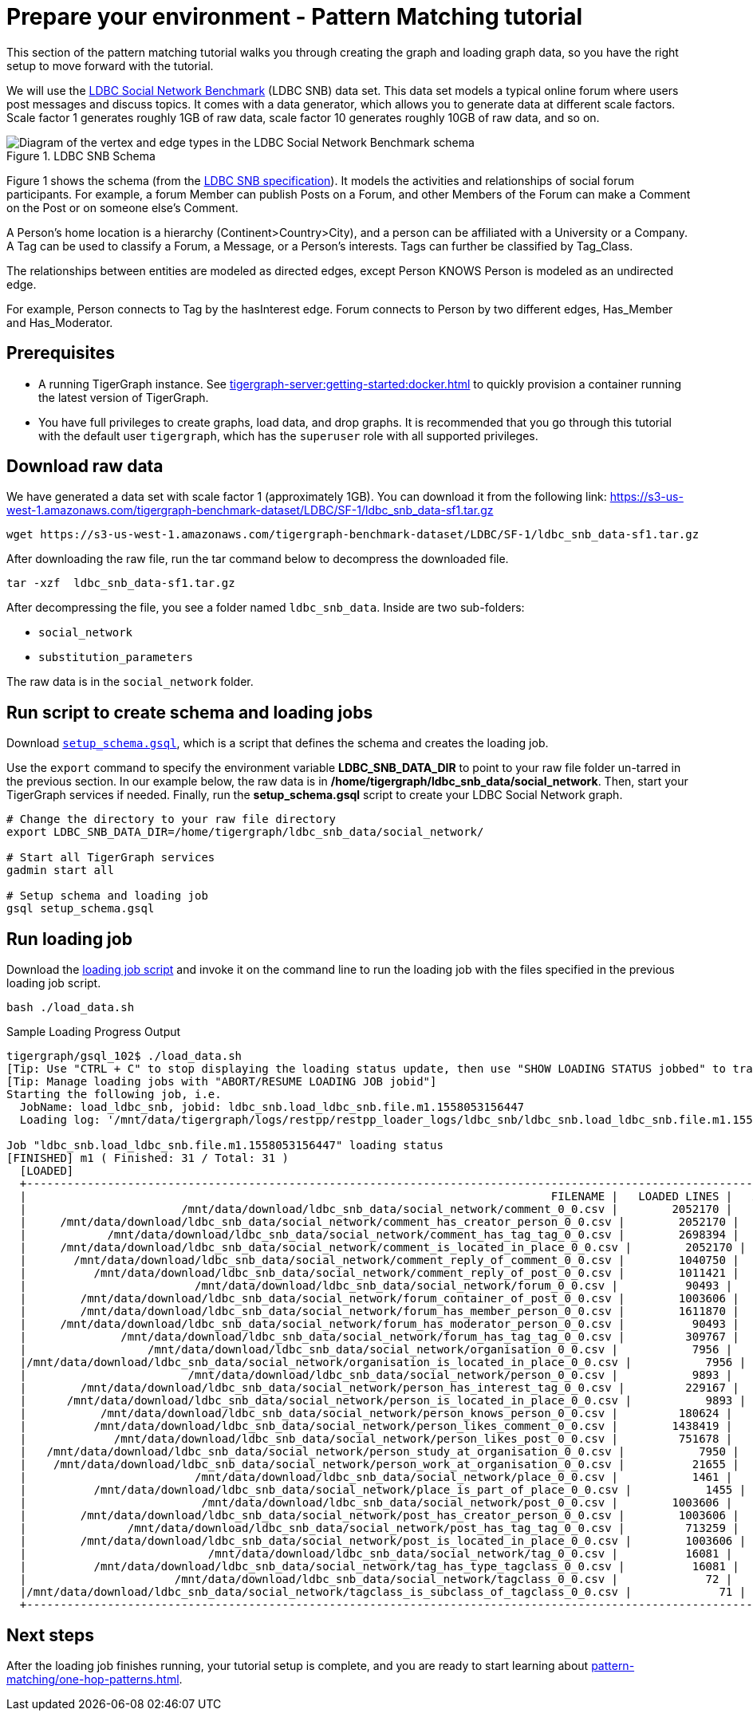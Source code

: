 = Prepare your environment - Pattern Matching tutorial
:page-aliases: pattern-matching/get-set.adoc, pattern-matching/define-the-schema.adoc, pattern-matching/load-data.adoc

This section of the pattern matching tutorial walks you through creating the graph and loading graph data, so you have the right setup to move forward with the tutorial.

We will use the http://ldbcouncil.org/developer/snb[LDBC Social Network Benchmark] (LDBC SNB) data set.
This data set models a typical online forum where users post messages and discuss topics. It comes with a data generator, which allows you to generate data at different scale factors.
Scale factor 1 generates roughly 1GB of raw data, scale factor 10 generates roughly 10GB of raw data, and so on.

.LDBC SNB Schema
image::screen-shot-2019-05-15-at-5.05.00-pm.png[Diagram of the vertex and edge types in the LDBC Social Network Benchmark schema]

Figure 1 shows the schema (from the http://ldbc.github.io/ldbc_snb_docs/ldbc-snb-specification.pdf[LDBC SNB specification]).
It models the activities and relationships of social forum participants.
For example, a forum Member can publish Posts on a Forum, and other Members of the Forum can make a Comment on the Post or on someone else's Comment.

A Person's home location is a hierarchy (Continent>Country>City), and a person can be affiliated with a University or a Company.
A Tag can be used to classify a Forum, a Message, or a Person's interests.
Tags can further be classified by Tag_Class.

The relationships between entities are modeled as directed edges, except Person KNOWS Person is modeled as an undirected edge.

For example, Person connects to Tag by the hasInterest edge. Forum connects to Person by two different edges, Has_Member and Has_Moderator.


== Prerequisites
* A running TigerGraph instance.
See xref:tigergraph-server:getting-started:docker.adoc[] to quickly provision a container running the latest version of TigerGraph.
* You have full privileges to create graphs, load data, and drop graphs.
It is recommended that you go through this tutorial with the default user `tigergraph`, which has the `superuser` role with all supported privileges.


== Download raw data

We have generated a data set with scale factor 1 (approximately 1GB).
You can download it from the following link: https://s3-us-west-1.amazonaws.com/tigergraph-benchmark-dataset/LDBC/SF-1/ldbc_snb_data-sf1.tar.gz

[source,bash]
----
wget https://s3-us-west-1.amazonaws.com/tigergraph-benchmark-dataset/LDBC/SF-1/ldbc_snb_data-sf1.tar.gz
----



After downloading the raw file, run the tar command below to decompress the downloaded file.

[source,bash]
----
tar -xzf  ldbc_snb_data-sf1.tar.gz
----



After decompressing the file, you see a folder named `ldbc_snb_data`.
Inside are two sub-folders:

* `social_network`
* `substitution_parameters`

The raw data is in the `social_network` folder.

== Run script to create schema and loading jobs
Download xref:attachment$setup.gsql[`setup_schema.gsql`], which is a script that defines the schema and creates the loading job.

Use the `export` command to specify the environment variable *LDBC_SNB_DATA_DIR* to point to your raw file folder un-tarred in the previous section.
In our example below, the raw data is in */home/tigergraph/ldbc_snb_data/social_network*.
Then, start your TigerGraph services if needed. Finally, run the *setup_schema.gsql* script to create your LDBC Social Network graph.


[source,bash]
----
# Change the directory to your raw file directory
export LDBC_SNB_DATA_DIR=/home/tigergraph/ldbc_snb_data/social_network/

# Start all TigerGraph services
gadmin start all

# Setup schema and loading job
gsql setup_schema.gsql
----

== Run loading job

Download the xref:attachment$load_data.sh[loading job script] and invoke it on the command line to run the loading job with the files specified in the previous loading job script.

[source,console]
----
bash ./load_data.sh
----


.Sample Loading Progress Output
[source,bash]
----
tigergraph/gsql_102$ ./load_data.sh
[Tip: Use "CTRL + C" to stop displaying the loading status update, then use "SHOW LOADING STATUS jobbed" to track the loading progress again]
[Tip: Manage loading jobs with "ABORT/RESUME LOADING JOB jobid"]
Starting the following job, i.e.
  JobName: load_ldbc_snb, jobid: ldbc_snb.load_ldbc_snb.file.m1.1558053156447
  Loading log: '/mnt/data/tigergraph/logs/restpp/restpp_loader_logs/ldbc_snb/ldbc_snb.load_ldbc_snb.file.m1.1558053156447.log'

Job "ldbc_snb.load_ldbc_snb.file.m1.1558053156447" loading status
[FINISHED] m1 ( Finished: 31 / Total: 31 )
  [LOADED]
  +----------------------------------------------------------------------------------------------------------------------------------+
  |                                                                              FILENAME |   LOADED LINES |   AVG SPEED |   DURATION|
  |                       /mnt/data/download/ldbc_snb_data/social_network/comment_0_0.csv |        2052170 |    281 kl/s |     7.28 s|
  |     /mnt/data/download/ldbc_snb_data/social_network/comment_has_creator_person_0_0.csv |        2052170 |    251 kl/s |     8.17 s|
  |            /mnt/data/download/ldbc_snb_data/social_network/comment_has_tag_tag_0_0.csv |        2698394 |    422 kl/s |     6.38 s|
  |     /mnt/data/download/ldbc_snb_data/social_network/comment_is_located_in_place_0_0.csv |        2052170 |    291 kl/s |     7.04 s|
  |       /mnt/data/download/ldbc_snb_data/social_network/comment_reply_of_comment_0_0.csv |        1040750 |    253 kl/s |     4.11 s|
  |          /mnt/data/download/ldbc_snb_data/social_network/comment_reply_of_post_0_0.csv |        1011421 |    248 kl/s |     4.07 s|
  |                         /mnt/data/download/ldbc_snb_data/social_network/forum_0_0.csv |          90493 |     87 kl/s |     1.03 s|
  |        /mnt/data/download/ldbc_snb_data/social_network/forum_container_of_post_0_0.csv |        1003606 |    240 kl/s |     4.18 s|
  |        /mnt/data/download/ldbc_snb_data/social_network/forum_has_member_person_0_0.csv |        1611870 |    431 kl/s |     3.74 s|
  |     /mnt/data/download/ldbc_snb_data/social_network/forum_has_moderator_person_0_0.csv |          90493 |     89 kl/s |     1.01 s|
  |              /mnt/data/download/ldbc_snb_data/social_network/forum_has_tag_tag_0_0.csv |         309767 |    297 kl/s |     1.04 s|
  |                  /mnt/data/download/ldbc_snb_data/social_network/organisation_0_0.csv |           7956 |      7 kl/s |     1.00 s|
  |/mnt/data/download/ldbc_snb_data/social_network/organisation_is_located_in_place_0_0.csv |           7956 |      7 kl/s |     1.00 s|
  |                        /mnt/data/download/ldbc_snb_data/social_network/person_0_0.csv |           9893 |      9 kl/s |     1.05 s|
  |        /mnt/data/download/ldbc_snb_data/social_network/person_has_interest_tag_0_0.csv |         229167 |    223 kl/s |     1.03 s|
  |      /mnt/data/download/ldbc_snb_data/social_network/person_is_located_in_place_0_0.csv |           9893 |      9 kl/s |     1.00 s|
  |           /mnt/data/download/ldbc_snb_data/social_network/person_knows_person_0_0.csv |         180624 |    169 kl/s |     1.06 s|
  |          /mnt/data/download/ldbc_snb_data/social_network/person_likes_comment_0_0.csv |        1438419 |    449 kl/s |     3.20 s|
  |             /mnt/data/download/ldbc_snb_data/social_network/person_likes_post_0_0.csv |         751678 |    331 kl/s |     2.27 s|
  |   /mnt/data/download/ldbc_snb_data/social_network/person_study_at_organisation_0_0.csv |           7950 |      7 kl/s |     1.00 s|
  |    /mnt/data/download/ldbc_snb_data/social_network/person_work_at_organisation_0_0.csv |          21655 |     21 kl/s |     1.00 s|
  |                         /mnt/data/download/ldbc_snb_data/social_network/place_0_0.csv |           1461 |      1 kl/s |     1.00 s|
  |          /mnt/data/download/ldbc_snb_data/social_network/place_is_part_of_place_0_0.csv |           1455 |      1 kl/s |     1.00 s|
  |                          /mnt/data/download/ldbc_snb_data/social_network/post_0_0.csv |        1003606 |    195 kl/s |     5.14 s|
  |        /mnt/data/download/ldbc_snb_data/social_network/post_has_creator_person_0_0.csv |        1003606 |    320 kl/s |     3.13 s|
  |               /mnt/data/download/ldbc_snb_data/social_network/post_has_tag_tag_0_0.csv |         713259 |    341 kl/s |     2.09 s|
  |        /mnt/data/download/ldbc_snb_data/social_network/post_is_located_in_place_0_0.csv |        1003606 |    327 kl/s |     3.07 s|
  |                           /mnt/data/download/ldbc_snb_data/social_network/tag_0_0.csv |          16081 |     16 kl/s |     1.00 s|
  |          /mnt/data/download/ldbc_snb_data/social_network/tag_has_type_tagclass_0_0.csv |          16081 |     16 kl/s |     1.00 s|
  |                      /mnt/data/download/ldbc_snb_data/social_network/tagclass_0_0.csv |             72 |      71 l/s |     1.00 s|
  |/mnt/data/download/ldbc_snb_data/social_network/tagclass_is_subclass_of_tagclass_0_0.csv |             71 |      70 l/s |     1.00 s|
  +----------------------------------------------------------------------------------------------------------------------------------+
----

== Next steps

After the loading job finishes running, your tutorial setup is complete, and you are ready to start learning about xref:pattern-matching/one-hop-patterns.adoc[].



